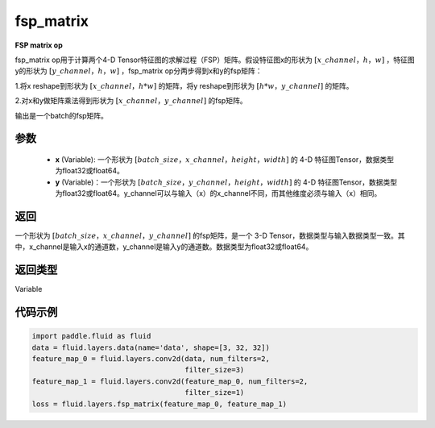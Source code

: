 .. _cn_api_fluid_layers_fsp_matrix:

fsp_matrix
-------------------------------

.. py:function:: paddle.fluid.layers.fsp_matrix(x, y)




**FSP matrix op**

fsp_matrix op用于计算两个4-D Tensor特征图的求解过程（FSP）矩阵。假设特征图x的形状为 :math:`[x\_channel，h，w]` ，特征图y的形状为 :math:`[y\_channel，h，w]` ，fsp_matrix op分两步得到x和y的fsp矩阵：

1.将x reshape到形状为 :math:`[x\_channel，h*w]` 的矩阵，将y reshape到形状为 :math:`[h*w，y\_channel]` 的矩阵。

2.对x和y做矩阵乘法得到形状为 :math:`[x\_channel，y\_channel]` 的fsp矩阵。

输出是一个batch的fsp矩阵。

参数
::::::::::::

    - **x** (Variable): 一个形状为 :math:`[batch\_size，x\_channel，height，width]` 的 4-D 特征图Tensor，数据类型为float32或float64。
    - **y** (Variable)：一个形状为 :math:`[batch\_size，y\_channel，height，width]` 的 4-D 特征图Tensor，数据类型为float32或float64。y_channel可以与输入（x）的x_channel不同，而其他维度必须与输入（x）相同。

返回
::::::::::::
一个形状为 :math:`[batch\_size，x\_channel，y\_channel]` 的fsp矩阵，是一个 3-D Tensor，数据类型与输入数据类型一致。其中，x_channel是输入x的通道数，y_channel是输入y的通道数。数据类型为float32或float64。

返回类型
::::::::::::
Variable

代码示例
::::::::::::

..  code-block:: python

    import paddle.fluid as fluid
    data = fluid.layers.data(name='data', shape=[3, 32, 32])
    feature_map_0 = fluid.layers.conv2d(data, num_filters=2,
                                        filter_size=3)
    feature_map_1 = fluid.layers.conv2d(feature_map_0, num_filters=2,
                                        filter_size=1)
    loss = fluid.layers.fsp_matrix(feature_map_0, feature_map_1)

